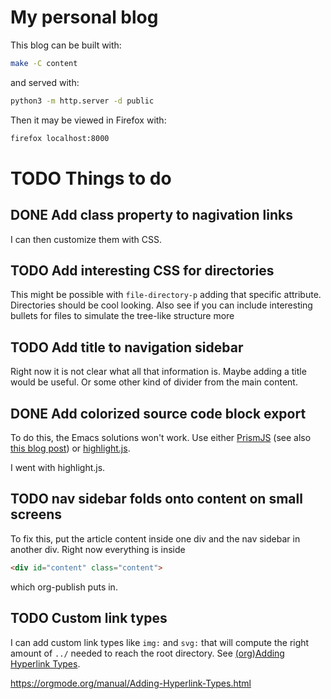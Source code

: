 * My personal blog

This blog can be built with:

#+begin_src sh
  make -C content
#+end_src

and served with:

#+begin_src sh
  python3 -m http.server -d public
#+end_src

Then it may be viewed in Firefox with:

#+begin_src sh
  firefox localhost:8000
#+end_src

* TODO Things to do

** DONE Add class property to nagivation links
CLOSED: [2024-12-19 Thu 03:14]

I can then customize them with CSS.

** TODO Add interesting CSS for directories

This might be possible with ~file-directory-p~ adding that specific attribute. Directories should be cool looking. Also see if you can include interesting bullets for files to simulate the tree-like structure more

** TODO Add title to navigation sidebar

Right now it is not clear what all that information is. Maybe adding a title would be useful. Or some other kind of divider from the main content.

** DONE Add colorized source code block export
CLOSED: [2024-12-19 Thu 06:00]

To do this, the Emacs solutions won't work. Use either [[https://prismjs.com/][PrismJS]] (see also [[https://macarthur.me/posts/run-prism-js-server-side/][this blog post]]) or [[https://highlightjs.org/][highlight.js]].

I went with highlight.js.

** TODO nav sidebar folds onto content on small screens

To fix this, put the article content inside one div and the nav sidebar in another div. Right now everything is inside

#+begin_src html
  <div id="content" class="content">
#+end_src

which org-publish puts in.

** TODO Custom link types

I can add custom link types like ~img:~ and ~svg:~ that will compute the right amount of ~../~ needed to reach the root directory. See [[info:org#Adding Hyperlink Types][(org)Adding Hyperlink Types]].

https://orgmode.org/manual/Adding-Hyperlink-Types.html
